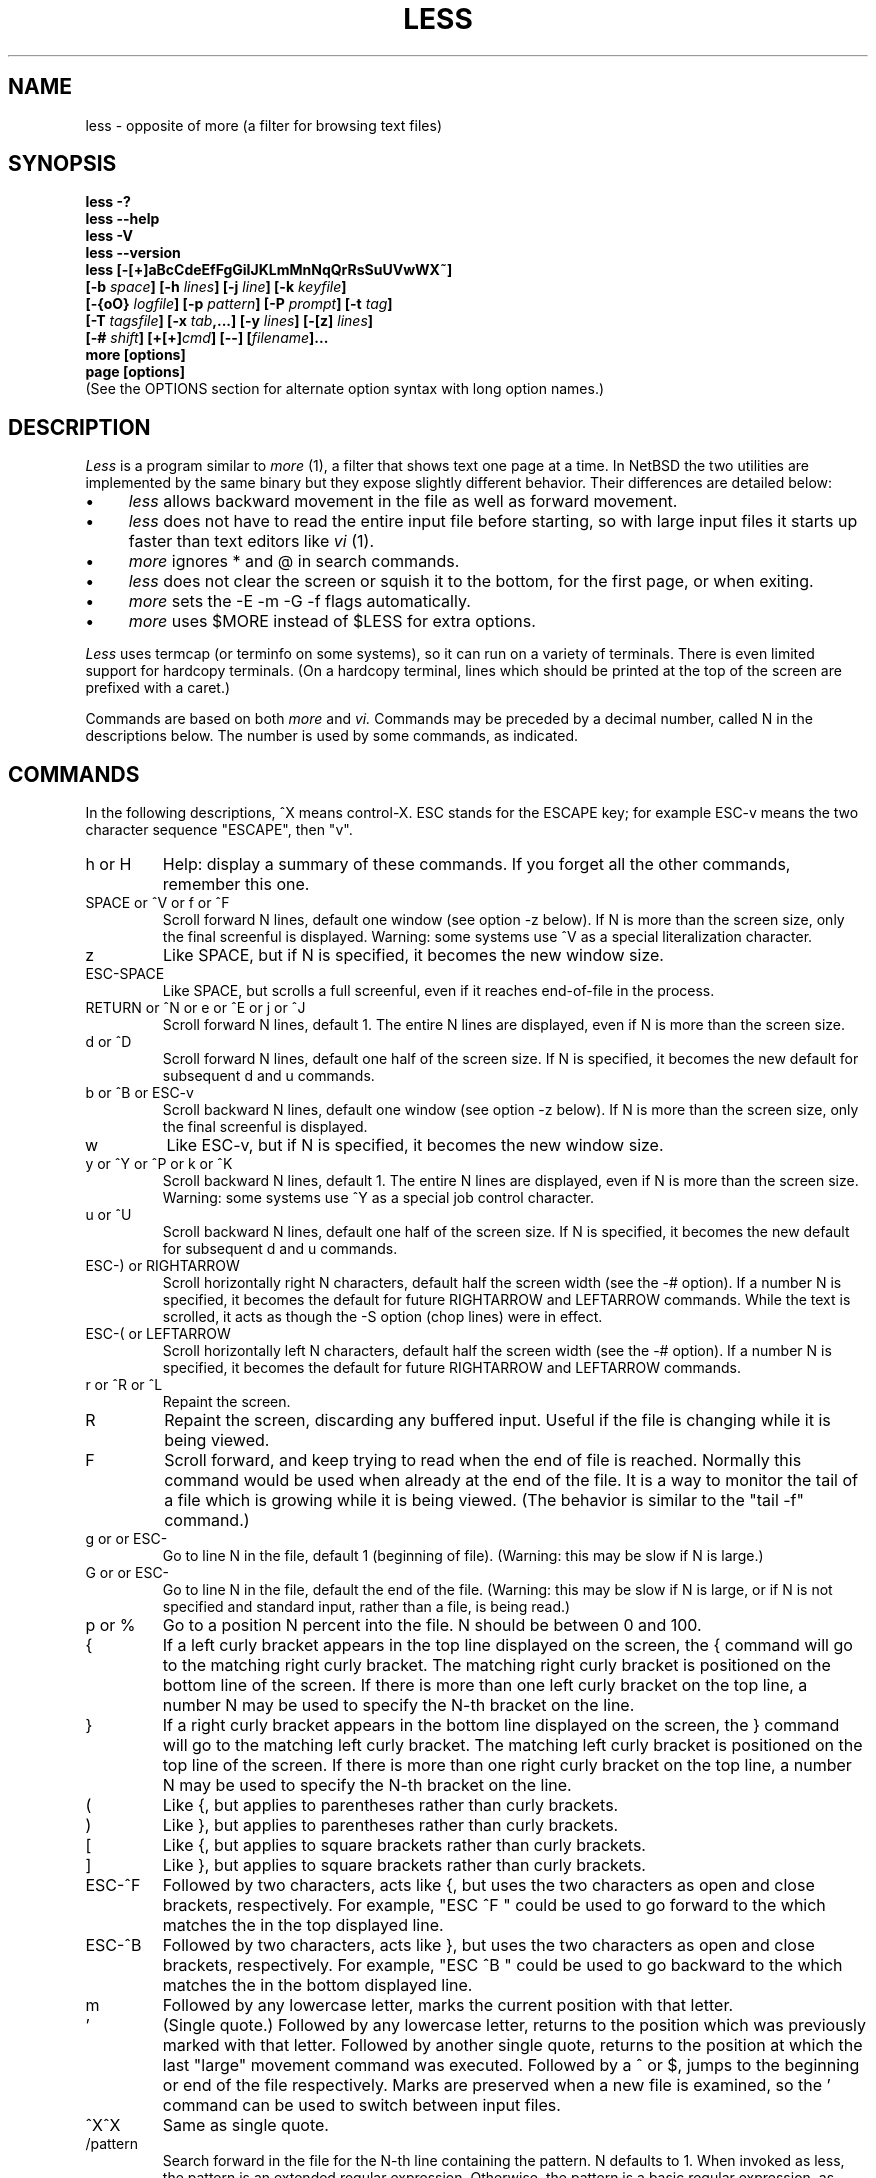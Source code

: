 .\"	$NetBSD: less.1,v 1.17 2006/12/17 16:16:53 jmmv Exp $
.\"
.TH LESS 1 "Version 394: 03 Dec 2005"
.SH NAME
less \- opposite of more (a filter for browsing text files)
.SH SYNOPSIS
.B "less \-?"
.br
.B "less \-\-help"
.br
.B "less \-V"
.br
.B "less \-\-version"
.br
.B "less [\-[+]aBcCdeEfFgGiIJKLmMnNqQrRsSuUVwWX~]"
.br
.B "     [\-b \fIspace\fP] [\-h \fIlines\fP] [\-j \fIline\fP] [\-k \fIkeyfile\fP]"
.br
.B "     [\-{oO} \fIlogfile\fP] [\-p \fIpattern\fP] [\-P \fIprompt\fP] [\-t \fItag\fP]"
.br
.B "     [\-T \fItagsfile\fP] [\-x \fItab\fP,...] [\-y \fIlines\fP] [\-[z] \fIlines\fP]"
.br
.B "     [\-# \fIshift\fP] [+[+]\fIcmd\fP] [\-\-] [\fIfilename\fP]..."
.br
.B "more [options]"
.br
.B "page [options]"
.br
(See the OPTIONS section for alternate option syntax with long option names.)

.SH DESCRIPTION
.I Less
is a program similar to
.I more
(1), a filter that shows text one page at a time.
In NetBSD the two utilities are implemented by the same binary but they
expose slightly different behavior.
Their differences are detailed below:
.IP \(bu 4
.I less
allows backward movement in the file as well as forward movement.
.IP \(bu 4
.I less
does not have to read the entire input file before starting,
so with large input files it starts up faster than text editors like
.I vi
(1).
.IP \(bu 4
.I more
ignores * and @ in search commands.
.IP \(bu 4
.I less
does not clear the screen or squish it to the bottom, for the first
page, or when exiting.
.IP \(bu 4
.I more
sets the -E -m -G -f flags automatically.
.IP \(bu 4
.I more
uses $MORE instead of $LESS for extra options.
.PP
.I Less
uses termcap (or terminfo on some systems),
so it can run on a variety of terminals.
There is even limited support for hardcopy terminals.
(On a hardcopy terminal, lines which should be printed at the top
of the screen are prefixed with a caret.)
.PP
Commands are based on both
.I more
and
.I vi.
Commands may be preceded by a decimal number,
called N in the descriptions below.
The number is used by some commands, as indicated.

.SH COMMANDS
In the following descriptions, ^X means control-X.
ESC stands for the ESCAPE key; for example ESC-v means the
two character sequence "ESCAPE", then "v".
.IP "h or H"
Help: display a summary of these commands.
If you forget all the other commands, remember this one.
.IP "SPACE or ^V or f or ^F"
Scroll forward N lines, default one window (see option \-z below).
If N is more than the screen size, only the final screenful is displayed.
Warning: some systems use ^V as a special literalization character.
.IP "z"
Like SPACE, but if N is specified, it becomes the new window size.
.IP "ESC-SPACE"
Like SPACE, but scrolls a full screenful, even if it reaches
end-of-file in the process.
.IP "RETURN or ^N or e or ^E or j or ^J"
Scroll forward N lines, default 1.
The entire N lines are displayed, even if N is more than the screen size.
.IP "d or ^D"
Scroll forward N lines, default one half of the screen size.
If N is specified, it becomes the new default for
subsequent d and u commands.
.IP "b or ^B or ESC-v"
Scroll backward N lines, default one window (see option \-z below).
If N is more than the screen size, only the final screenful is displayed.
.IP "w"
Like ESC-v, but if N is specified, it becomes the new window size.
.IP "y or ^Y or ^P or k or ^K"
Scroll backward N lines, default 1.
The entire N lines are displayed, even if N is more than the screen size.
Warning: some systems use ^Y as a special job control character.
.IP "u or ^U"
Scroll backward N lines, default one half of the screen size.
If N is specified, it becomes the new default for
subsequent d and u commands.
.IP "ESC-) or RIGHTARROW"
Scroll horizontally right N characters, default half the screen width
(see the \-# option).
If a number N is specified, it becomes the default for future RIGHTARROW
and LEFTARROW commands.
While the text is scrolled, it acts as though the \-S option
(chop lines) were in effect.
.IP "ESC-( or LEFTARROW"
Scroll horizontally left N characters, default half the screen width
(see the \-# option).
If a number N is specified, it becomes the default for future RIGHTARROW
and LEFTARROW commands.
.IP "r or ^R or ^L"
Repaint the screen.
.IP R
Repaint the screen, discarding any buffered input.
Useful if the file is changing while it is being viewed.
.IP "F"
Scroll forward, and keep trying to read when the
end of file is reached.
Normally this command would be used when already at the end of the file.
It is a way to monitor the tail of a file which is growing
while it is being viewed.
(The behavior is similar to the "tail \-f" command.)
.IP "g or \*[Lt] or ESC-\*[Lt]"
Go to line N in the file, default 1 (beginning of file).
(Warning: this may be slow if N is large.)
.IP "G or \*[Gt] or ESC-\*[Gt]"
Go to line N in the file, default the end of the file.
(Warning: this may be slow if N is large,
or if N is not specified and
standard input, rather than a file, is being read.)
.IP "p or %"
Go to a position N percent into the file.
N should be between 0 and 100.
.IP "{"
If a left curly bracket appears in the top line displayed
on the screen,
the { command will go to the matching right curly bracket.
The matching right curly bracket is positioned on the bottom
line of the screen.
If there is more than one left curly bracket on the top line,
a number N may be used to specify the N-th bracket on the line.
.IP "}"
If a right curly bracket appears in the bottom line displayed
on the screen,
the } command will go to the matching left curly bracket.
The matching left curly bracket is positioned on the top
line of the screen.
If there is more than one right curly bracket on the top line,
a number N may be used to specify the N-th bracket on the line.
.IP "("
Like {, but applies to parentheses rather than curly brackets.
.IP ")"
Like }, but applies to parentheses rather than curly brackets.
.IP "["
Like {, but applies to square brackets rather than curly brackets.
.IP "]"
Like }, but applies to square brackets rather than curly brackets.
.IP "ESC-^F"
Followed by two characters,
acts like {, but uses the two characters as open and close brackets,
respectively.
For example, "ESC ^F \*[Lt] \*[Gt]" could be used to
go forward to the \*[Gt] which matches the \*[Lt] in the top displayed line.
.IP "ESC-^B"
Followed by two characters,
acts like }, but uses the two characters as open and close brackets,
respectively.
For example, "ESC ^B \*[Lt] \*[Gt]" could be used to
go backward to the \*[Lt] which matches the \*[Gt] in the bottom displayed line.
.IP m
Followed by any lowercase letter,
marks the current position with that letter.
.IP "'"
(Single quote.)
Followed by any lowercase letter, returns to the position which
was previously marked with that letter.
Followed by another single quote, returns to the position at
which the last "large" movement command was executed.
Followed by a ^ or $, jumps to the beginning or end of the
file respectively.
Marks are preserved when a new file is examined,
so the ' command can be used to switch between input files.
.IP "^X^X"
Same as single quote.
.IP /pattern
Search forward in the file for the N-th line containing the pattern.
N defaults to 1.
When invoked as less, the pattern is an extended regular expression.
Otherwise, the pattern is a basic regular expression, as recognized by
.I ed.
The search starts at the second line displayed
(but see the \-a and \-j options, which change this).
.sp
Certain characters are special
if entered at the beginning of the pattern;
they modify the type of search rather than become part of the pattern:
.RS
.IP "^N or !"
Search for lines which do NOT match the pattern.
.IP "^E or *"
Search multiple files.
That is, if the search reaches the END of the current file
without finding a match,
the search continues in the next file in the command line list.
The * modifier is available when invoked as less only.
.IP "^F or @"
Begin the search at the first line of the FIRST file
in the command line list,
regardless of what is currently displayed on the screen
or the settings of the \-a or \-j options.
The @ modifier is available when invoked as less only.
.IP "^K"
Highlight any text which matches the pattern on the current screen,
but don't move to the first match (KEEP current position).
.IP "^R"
Don't interpret regular expression metacharacters;
that is, do a simple textual comparison.
.RE
.IP ?pattern
Search backward in the file for the N-th line containing the pattern.
The search starts at the line immediately before the top line displayed.
.sp
Certain characters are special as in the / command:
.RS
.IP "^N or !"
Search for lines which do NOT match the pattern.
.IP "^E or *"
Search multiple files.
That is, if the search reaches the beginning of the current file
without finding a match,
the search continues in the previous file in the command line list.
.IP "^F or @"
Begin the search at the last line of the last file
in the command line list,
regardless of what is currently displayed on the screen
or the settings of the \-a or \-j options.
.IP "^K"
As in forward searches.
.IP "^R"
As in forward searches.
.RE
.IP "ESC-/pattern"
Same as "/*".
.IP "ESC-?pattern"
Same as "?*".
.IP n
Repeat previous search, for N-th line containing the last pattern.
If the previous search was modified by ^N, the search is made for the
N-th line NOT containing the pattern.
If the previous search was modified by ^E, the search continues
in the next (or previous) file if not satisfied in the current file.
If the previous search was modified by ^R, the search is done
without using regular expressions.
There is no effect if the previous search was modified by ^F or ^K.
.IP N
Repeat previous search, but in the reverse direction.
.IP "ESC-n"
Repeat previous search, but crossing file boundaries.
The effect is as if the previous search were modified by *.
.IP "ESC-N"
Repeat previous search, but in the reverse direction
and crossing file boundaries.
.IP "ESC-u"
Undo search highlighting.
Turn off highlighting of strings matching the current search pattern.
If highlighting is already off because of a previous ESC-u command,
turn highlighting back on.
Any search command will also turn highlighting back on.
(Highlighting can also be disabled by toggling the \-G option;
in that case search commands do not turn highlighting back on.)
.IP ":e [filename]"
Examine a new file.
If the filename is missing, the "current" file (see the :n and :p commands
below) from the list of files in the command line is re-examined.
A percent sign (%) in the filename is replaced by the name of the
current file.
A pound sign (#) is replaced by the name of the previously examined file.
However, two consecutive percent signs are simply
replaced with a single percent sign.
This allows you to enter a filename that contains a percent sign
in the name.
Similarly, two consecutive pound signs are replaced with a single pound sign.
The filename is inserted into the command line list of files
so that it can be seen by subsequent :n and :p commands.
If the filename consists of several files, they are all inserted into
the list of files and the first one is examined.
If the filename contains one or more spaces,
the entire filename should be enclosed in double quotes
(also see the \-" option).
.IP "^X^V or E"
Same as :e.
Warning: some systems use ^V as a special literalization character.
On such systems, you may not be able to use ^V.
.IP ":n"
Examine the next file (from the list of files given in the command line).
If a number N is specified, the N-th next file is examined.
.IP ":p"
Examine the previous file in the command line list.
If a number N is specified, the N-th previous file is examined.
.IP ":x"
Examine the first file in the command line list.
If a number N is specified, the N-th file in the list is examined.
.IP ":d"
Remove the current file from the list of files.
.IP "t"
Go to the next tag, if there were more than one matches for the current tag.
See the \-t option for more details about tags.
.IP "T"
Go to the previous tag, if there were more than one matches for the current tag.
.IP "= or ^G or :f"
Prints some information about the file being viewed,
including its name
and the line number and byte offset of the bottom line being displayed.
If possible, it also prints the length of the file,
the number of lines in the file
and the percent of the file above the last displayed line.
.IP \-
Followed by one of the command line option letters (see OPTIONS below),
this will change the setting of that option
and print a message describing the new setting.
If a ^P (CONTROL-P) is entered immediately after the dash,
the setting of the option is changed but no message is printed.
If the option letter has a numeric value (such as \-b or \-h),
or a string value (such as \-P or \-t),
a new value may be entered after the option letter.
If no new value is entered, a message describing
the current setting is printed and nothing is changed.
.IP \-\-
Like the \- command, but takes a long option name (see OPTIONS below)
rather than a single option letter.
You must press RETURN after typing the option name.
A ^P immediately after the second dash suppresses printing of a
message describing the new setting, as in the \- command.
.IP \-+
Followed by one of the command line option letters
this will reset the option to its default setting
and print a message describing the new setting.
(The "\-+\fIX\fP" command does the same thing
as "\-+\fIX\fP" on the command line.)
This does not work for string-valued options.
.IP \-\-+
Like the \-+ command, but takes a long option name
rather than a single option letter.
.IP \-!
Followed by one of the command line option letters,
this will reset the option to the "opposite" of its default setting
and print a message describing the new setting.
This does not work for numeric or string-valued options.
.IP \-\-!
Like the \-! command, but takes a long option name
rather than a single option letter.
.IP _
(Underscore.)
Followed by one of the command line option letters,
this will print a message describing the current setting of that option.
The setting of the option is not changed.
.IP __
(Double underscore.)
Like the _ (underscore) command, but takes a long option name
rather than a single option letter.
You must press RETURN after typing the option name.
.IP +cmd
Causes the specified cmd to be executed each time a new file is examined.
For example, +G causes
.I less
to initially display each file starting at the end
rather than the beginning.
.IP V
Prints the version number of
.I less
being run.
.IP "q or Q or :q or :Q or ZZ"
Exits
.I less.
.PP
The following
four
commands may or may not be valid, depending on your particular installation.
.PP
.IP v
Invokes an editor to edit the current file being viewed.
The editor is taken from the environment variable VISUAL if defined,
or EDITOR if VISUAL is not defined,
or defaults to "vi" if neither VISUAL nor EDITOR is defined.
See also the discussion of LESSEDIT under the section on PROMPTS below.
.IP "! shell-command"
Invokes a shell to run the shell-command given.
A percent sign (%) in the command is replaced by the name of the
current file.
A pound sign (#) is replaced by the name of the previously examined file.
"!!" repeats the last shell command.
"!" with no shell command simply invokes a shell.
On Unix systems, the shell is taken from the environment variable SHELL,
or defaults to "sh".
On MS-DOS and OS/2 systems, the shell is the normal command processor.
.IP "| \*[Lt]m\*[Gt] shell-command"
\*[Lt]m\*[Gt] represents any mark letter.
Pipes a section of the input file to the given shell command.
The section of the file to be piped is between the first line on
the current screen and the position marked by the letter.
\*[Lt]m\*[Gt] may also be ^ or $ to indicate beginning or end of file respectively.
If \*[Lt]m\*[Gt] is . or newline, the current screen is piped.
.IP "s filename"
Save the input to a file.
This only works if the input is a pipe, not an ordinary file.
.PP
.SH OPTIONS
Command line options are described below.
Most options may be changed while
.I less
is running, via the "\-" command.
.PP
Most options may be given in one of two forms:
either a dash followed by a single letter,
or two dashes followed by a long option name.
A long option name may be abbreviated as long as
the abbreviation is unambiguous.
For example, \-\-quit-at-eof may be abbreviated \-\-quit, but not
--qui, since both \-\-quit-at-eof and \-\-quiet begin with \-\-qui.
Some long option names are in uppercase, such as \-\-QUIT-AT-EOF, as
distinct from \-\-quit-at-eof.
Such option names need only have their first letter capitalized;
the remainder of the name may be in either case.
For example, \-\-Quit-at-eof is equivalent to \-\-QUIT-AT-EOF.
.PP
Options are also taken from the environment variable "LESS".
For example, 
to avoid typing "less \-options ..." each time 
.I less
is invoked, you might tell 
.I csh:
.sp
setenv LESS "-options"
.sp
or if you use
.I sh:
.sp
LESS="-options"; export LESS
.sp
On MS-DOS, you don't need the quotes, but you should replace any
percent signs in the options string by double percent signs.
.sp
The environment variable is parsed before the command line,
so command line options override the LESS environment variable.
If an option appears in the LESS variable, it can be reset
to its default value on the command line by beginning the command
line option with "\-+".
.sp
For options like \-P or \-D which take a following string,
a dollar sign ($) must be used to signal the end of the string.
For example, to set two \-D options on MS-DOS, you must have
a dollar sign between them, like this:
.sp
LESS="-Dn9.1$-Ds4.1"
.sp
.IP "\-? or \-\-help"
This option displays a summary of the commands accepted by
.I less
(the same as the h command).
(Depending on how your shell interprets the question mark,
it may be necessary to quote the question mark, thus: "\-\e?".)
.IP "\-a or \-\-search-skip-screen"
Causes searches to start after the last line
displayed on the screen,
thus skipping all lines displayed on the screen.
By default, searches start at the second line on the screen
(or after the last found line; see the \-j option).
.IP "\-b\fIn\fP or \-\-buffers=\fIn\fP"
Specifies the amount of buffer space
.I less
will use for each file, in units of kilobytes (1024 bytes).
By default 64K of buffer space is used for each file
(unless the file is a pipe; see the \-B option).
The \-b option specifies instead that \fIn\fP kilobytes of 
buffer space should be used for each file.
If \fIn\fP is \-1, buffer space is unlimited; that is,
the entire file is read into memory.
.IP "\-B or \-\-auto-buffers"
By default, when data is read from a pipe,
buffers are allocated automatically as needed.
If a large amount of data is read from the pipe, this can cause
a large amount of memory to be allocated.
The \-B option disables this automatic allocation of buffers for pipes,
so that only 64K 
(or the amount of space specified by the \-b option)
is used for the pipe.
Warning: use of \-B can result in erroneous display, since only the
most recently viewed part of the file is kept in memory; 
any earlier data is lost.
.IP "\-c or \-\-clear-screen"
Causes full screen repaints to be painted from the top line down.
By default,
full screen repaints are done by scrolling from the bottom of the screen.
.IP "\-C or \-\-CLEAR-SCREEN"
The \-C option is like \-c, but the screen is cleared before it is repainted.
.IP "\-d
The -d option causes the default prompt to include the basic directions
``[Press space to continue, 'q' to quit.]''.  The -d
option also causes the message ``[Press 'h' for instructions.]'' to be
displayed when an invalid command is entered (normally, the bell is
rung).  This option is useful in environments where users may not be
experienced with pagers.
.IP \-\-dumb"
The \-\-dumb option suppresses the error message
normally displayed if the terminal is dumb;
that is, lacks some important capability,
such as the ability to clear the screen or scroll backward.
The \-\-dumb option does not otherwise change the behavior of
.I less
on a dumb terminal.
.IP "\-D\fBx\fP\fIcolor\fP or \-\-color=\fBx\fP\fIcolor\fP"
[MS-DOS only]
Sets the color of the text displayed.
\fBx\fP is a single character which selects the type of text whose color is
being set: n=normal, s=standout, d=bold, u=underlined, k=blink.
\fIcolor\fP is a pair of numbers separated by a period.
The first number selects the foreground color and the second selects
the background color of the text.
A single number \fIN\fP is the same as \fIN.0\fP.
.IP "\-e or \-\-quit-at-eof"
Causes 
.I less 
to automatically exit
the second time it reaches end-of-file.
By default, the only way to exit
.I less
is via the "q" command.
.IP "\-E or \-\-QUIT-AT-EOF"
Causes 
.I less
to automatically exit the first time it reaches end-of-file.
.IP "\-f or \-\-force"
Forces non-regular files to be opened.
(A non-regular file is a directory or a device special file.)
Also suppresses the warning message when a binary file is opened.
By default,
.I less
will refuse to open non-regular files.
.IP "\-F or \-\-quit-if-one-screen"
Causes
.I less
to automatically exit
if the entire file can be displayed on the first screen.
.IP "\-g or \-\-hilite-search"
Normally, 
.I less 
will highlight ALL strings which match the last search command.
The \-g option changes this behavior to highlight only the particular string 
which was found by the last search command.
This can cause
.I less
to run somewhat faster than the default.
.IP "\-G or \-\-HILITE-SEARCH"
The \-G option suppresses all highlighting of strings found by search commands.
.IP "\-h\fIn\fP or \-\-max-back-scroll=\fIn\fP"
Specifies a maximum number of lines to scroll backward.
If it is necessary to scroll backward more than \fIn\fP lines,
the screen is repainted in a forward direction instead.
(If the terminal does not have the ability to scroll
backward, \-h0 is implied.)
.IP "\-i or \-\-ignore-case"
Causes searches to ignore case; that is,
uppercase and lowercase are considered identical.
This option is ignored if any uppercase letters
appear in the search pattern;
in other words,
if a pattern contains uppercase letters, then that search does not ignore case.
.IP "\-I or \-\-IGNORE-CASE"
Like \-i, but searches ignore case even if 
the pattern contains uppercase letters.
.IP "\-j\fIn\fP or \-\-jump-target=\fIn\fP"
Specifies a line on the screen where the "target" line
is to be positioned.
A target line is the object of a text search,
tag search, jump to a line number,
jump to a file percentage, or jump to a marked position.
The screen line is specified by a number: the top line on the screen
is 1, the next is 2, and so on.
The number may be negative to specify a line relative to the bottom
of the screen: the bottom line on the screen is \-1, the second
to the bottom is \-2, and so on.
If the \-j option is used, searches begin at the line immediately
after the target line.
For example, if "\-j4" is used, the target line is the
fourth line on the screen, so searches begin at the fifth line
on the screen.
.IP "\-J or \-\-status-column"
Displays a status column at the left edge of the screen.
The status column shows the lines that matched the current search.
The status column is also used if the \-w or \-W option is in effect.
.IP "\-k\fIfilename\fP or \-\-lesskey-file=\fIfilename\fP"
Causes
.I less
to open and interpret the named file as a
.I lesskey
(1) file.
Multiple \-k options may be specified.
If the LESSKEY or LESSKEY_SYSTEM environment variable is set, or
if a lesskey file is found in a standard place (see KEY BINDINGS),
it is also used as a
.I lesskey
file.
.IP "\-K or \-\-quit-on-intr"
Causes
.I less
to exit immediately when an interrupt character (usually ^C) is typed.
Normally, an interrupt character causes
.I less
to stop whatever it is doing and return to its command prompt.
.IP "\-L or \-\-no-lessopen"
Ignore the LESSOPEN environment variable
(see the INPUT PREPROCESSOR section below).
This option can be set from within \fIless\fP, 
but it will apply only to files opened subsequently, not to the 
file which is currently open.
.IP "\-m or \-\-long-prompt"
Causes 
.I less
to prompt verbosely (like \fImore\fP),
with the percent into the file.
By default,
.I less
prompts with a colon.
.IP "\-M or \-\-LONG-PROMPT"
Causes 
.I less
to prompt even more verbosely than
.I more.
.IP "\-n or \-\-line-numbers"
Suppresses line numbers.
The default (to use line numbers) may cause
.I less
to run more slowly in some cases, especially with a very large input file.
Suppressing line numbers with the \-n option will avoid this problem.
Using line numbers means: the line number will be displayed in the verbose
prompt and in the = command,
and the v command will pass the current line number to the editor
(see also the discussion of LESSEDIT in PROMPTS below).
.IP "\-N or \-\-LINE-NUMBERS"
Causes a line number to be displayed at the beginning of
each line in the display.
.IP "\-o\fIfilename\fP or \-\-log-file=\fIfilename\fP"
Causes
.I less
to copy its input to the named file as it is being viewed.
This applies only when the input file is a pipe,
not an ordinary file.
If the file already exists,
.I less
will ask for confirmation before overwriting it.
.IP "\-O\fIfilename\fP or \-\-LOG-FILE=\fIfilename\fP"
The \-O option is like \-o, but it will overwrite an existing
file without asking for confirmation.
.sp
If no log file has been specified,
the \-o and \-O options can be used from within 
.I less
to specify a log file.
Without a file name, they will simply report the name of the log file.
The "s" command is equivalent to specifying \-o from within
.I less.
.IP "\-p\fIpattern\fP or \-\-pattern=\fIpattern\fP"
The \-p option on the command line is equivalent to 
specifying +/\fIpattern\fP;
that is, it tells
.I less
to start at the first occurrence of \fIpattern\fP in the file.
.IP "\-P\fIprompt\fP or \-\-prompt=\fIprompt\fP"
Provides a way to tailor the three prompt
styles to your own preference.
This option would normally be put in the LESS environment
variable, rather than being typed in with each
.I less
command.
Such an option must either be the last option in the LESS variable,
or be terminated by a dollar sign.
-Ps followed by a string changes the default (short) prompt
to that string.
-Pm changes the medium (\-m) prompt.
-PM changes the long (\-M) prompt.
-Ph changes the prompt for the help screen.
-P= changes the message printed by the = command.
-Pw changes the message printed while waiting for data (in the F command).
All prompt strings consist of a sequence of 
letters and special escape sequences.
See the section on PROMPTS for more details.
.IP "\-q or \-\-quiet or \-\-silent"
Causes moderately "quiet" operation:
the terminal bell is not rung
if an attempt is made to scroll past the end of the file
or before the beginning of the file.
If the terminal has a "visual bell", it is used instead.
The bell will be rung on certain other errors,
such as typing an invalid character.
The default is to ring the terminal bell in all such cases.
.IP "\-Q or \-\-QUIET or \-\-SILENT"
Causes totally "quiet" operation:
the terminal bell is never rung.
.IP "\-r or \-\-raw-control-chars"
Causes "raw" control characters to be displayed.
The default is to display control characters using the caret notation;
for example, a control-A (octal 001) is displayed as "^A".
Warning: when the \-r option is used,
.I less
cannot keep track of the actual appearance of the screen
(since this depends on how the screen responds to
each type of control character).
Thus, various display problems may result,
such as long lines being split in the wrong place.
.IP "\-R or \-\-RAW-CONTROL-CHARS"
Like \-r, but only ANSI "color" escape sequences are output in "raw" form.
Unlike \-r, the screen appearance is maintained correctly in most cases.
ANSI "color" escape sequences are sequences of the form:
.sp
	ESC [ ... m
.sp
where the "..." is zero or more color specification characters 
For the purpose of keeping track of screen appearance,
ANSI color escape sequences are assumed to not move the cursor.
You can make
.I less
think that characters other than "m" can end ANSI color escape sequences
by setting the environment variable LESSANSIENDCHARS to the list of
characters which can end a color escape sequence.
And you can make 
.I less 
think that characters other than the standard ones may appear between 
the ESC and the m by setting the environment variable LESSANSIMIDCHARS
to the list of characters which can appear.
.IP "\-s or \-\-squeeze-blank-lines"
Causes consecutive blank lines to be squeezed into a single blank line.
This is useful when viewing
.I nroff
output.
.IP "\-S or \-\-chop-long-lines"
Causes lines longer than the screen width to be
chopped rather than folded.
That is, the portion of a long line that does not fit in
the screen width is not shown.
The default is to fold long lines; that is, display the remainder
on the next line.
.IP "\-t\fItag\fP or \-\-tag=\fItag\fP"
The \-t option, followed immediately by a TAG,
will edit the file containing that tag.
For this to work, tag information must be available;
for example, there may be a file in the current directory called "tags",
which was previously built by 
.I ctags
(1) or an equivalent command.
If the environment variable LESSGLOBALTAGS is set, it is taken to be
the name of a command compatible with 
.I global
(1), and that command is executed to find the tag.
(See http://www.gnu.org/software/global/global.html).
The \-t option may also be specified from within 
.I less 
(using the \- command) as a way of examining a new file.
The command ":t" is equivalent to specifying \-t from within
.I less.
.IP "\-T\fItagsfile\fP or \-\-tag-file=\fItagsfile\fP"
Specifies a tags file to be used instead of "tags".
.IP "\-u or \-\-underline-special"
Causes backspaces and carriage returns to be treated as printable characters;
that is, they are sent to the terminal when they appear in the input.
.IP "\-U or \-\-UNDERLINE-SPECIAL"
Causes backspaces, tabs and carriage returns to be 
treated as control characters;
that is, they are handled as specified by the \-r option.
.sp
By default, if neither \-u nor \-U is given,
backspaces which appear adjacent to an underscore character
are treated specially:
the underlined text is displayed
using the terminal's hardware underlining capability.
Also, backspaces which appear between two identical characters
are treated specially:
the overstruck text is printed
using the terminal's hardware boldface capability.
Other backspaces are deleted, along with the preceding character.
Carriage returns immediately followed by a newline are deleted.
other carriage returns are handled as specified by the \-r option.
Text which is overstruck or underlined can be searched for
if neither \-u nor \-U is in effect.
.IP "\-V or \-\-version"
Displays the version number of 
.I less.
.IP "\-w or \-\-hilite-unread"
Temporarily highlights the first "new" line after a forward movement
of a full page.
The first "new" line is the line immediately following the line previously
at the bottom of the screen.
Also highlights the target line after a g or p command.
The highlight is removed at the next command which causes movement.
The entire line is highlighted, unless the \-J option is in effect,
in which case only the status column is highlighted.
.IP "\-W or \-\-HILITE-UNREAD"
Like \-w, but temporarily highlights the first new line after any 
forward movement command larger than one line.
.IP "\-x\fIn\fP,... or \-\-tabs=\fIn\fP,..."
Sets tab stops.
If only one \fIn\fP is specified, tab stops are set at multiples of \fIn\fP.
If multiple values separated by commas are specified, tab stops
are set at those positions, and then continue with the same spacing as the
last two.
For example, \fI-x9,17\fP will set tabs at positions 9, 17, 25, 33, etc.
The default for \fIn\fP is 8.
.IP "\-X or \-\-no-init"
Disables sending the termcap initialization and deinitialization strings
to the terminal.
This is sometimes desirable if the deinitialization string does
something unnecessary, like clearing the screen.
.IP "\-\-no-keypad"
Disables sending the keypad initialization and deinitialization strings
to the terminal.
This is sometimes useful if the keypad strings make the numeric
keypad behave in an undesirable manner.
.IP "\-y\fIn\fP or \-\-max-forw-scroll=\fIn\fP"
Specifies a maximum number of lines to scroll forward.
If it is necessary to scroll forward more than \fIn\fP lines,
the screen is repainted instead.
The \-c or \-C option may be used to repaint from the top of
the screen if desired.
By default, any forward movement causes scrolling.
.IP "\-[z]\fIn\fP or \-\-window=\fIn\fP"
Changes the default scrolling window size to \fIn\fP lines.
The default is one screenful.
The z and w commands can also be used to change the window size.
The "z" may be omitted for compatibility with
.I more.
If the number
.I n
is negative, it indicates
.I n
lines less than the current screen size.
For example, if the screen is 24 lines, \fI\-z-4\fP sets the 
scrolling window to 20 lines.  If the screen is resized to 40 lines,
the scrolling window automatically changes to 36 lines.
.IP "\-\fI\(dqcc\fP\ or\ \-\-quotes=\fIcc\fP"
Changes the filename quoting character.
This may be necessary if you are trying to name a file
which contains both spaces and quote characters.
Followed by a single character, this changes the quote character to that
character.
Filenames containing a space should then be surrounded by that character
rather than by double quotes.
Followed by two characters, changes the open quote to the first character,
and the close quote to the second character.
Filenames containing a space should then be preceded by the open quote
character and followed by the close quote character.
Note that even after the quote characters are changed, this option
remains \-" (a dash followed by a double quote).
.IP "\-~ or \-\-tilde"
Normally lines after end of file are displayed as a single tilde (~).
This option causes lines after end of file to be displayed as blank lines.
.IP "\-# or \-\-shift"
Specifies the default number of positions to scroll horizontally
in the RIGHTARROW and LEFTARROW commands.
If the number specified is zero, it sets the default number of
positions to one half of the screen width.
.IP \-\-
A command line argument of "\-\-" marks the end of option arguments.
Any arguments following this are interpreted as filenames.
This can be useful when viewing a file whose name begins with a "\-" or "+".
.IP +
If a command line option begins with \fB+\fP,
the remainder of that option is taken to be an initial command to
.I less.
For example, +G tells
.I less
to start at the end of the file rather than the beginning,
and +/xyz tells it to start at the first occurrence of "xyz" in the file.
As a special case, +\*[Lt]number\*[Gt] acts like +\*[Lt]number\*[Gt]g;
that is, it starts the display at the specified line number
(however, see the caveat under the "g" command above).
If the option starts with ++, the initial command applies to
every file being viewed, not just the first one.
The + command described previously
may also be used to set (or change) an initial command for every file.

.SH "LINE EDITING"
When entering command line at the bottom of the screen
(for example, a filename for the :e command,
or the pattern for a search command),
certain keys can be used to manipulate the command line.
Most commands have an alternate form in [ brackets ] which can be used if
a key does not exist on a particular keyboard.
(The bracketed forms do not work in the MS-DOS version.)
Any of these special keys may be entered literally by preceding
it with the "literal" character, either ^V or ^A.
A backslash itself may also be entered literally by entering two backslashes.
.IP "LEFTARROW [ ESC-h ]"
Move the cursor one space to the left.
.IP "RIGHTARROW [ ESC-l ]"
Move the cursor one space to the right.
.IP "^LEFTARROW [ ESC-b or ESC-LEFTARROW ]"
(That is, CONTROL and LEFTARROW simultaneously.)
Move the cursor one word to the left.
.IP "^RIGHTARROW [ ESC-w or ESC-RIGHTARROW ]"
(That is, CONTROL and RIGHTARROW simultaneously.)
Move the cursor one word to the right.
.IP "HOME [ ESC-0 ]"
Move the cursor to the beginning of the line.
.IP "END [ ESC-$ ]"
Move the cursor to the end of the line.
.IP "BACKSPACE"
Delete the character to the left of the cursor,
or cancel the command if the command line is empty.
.IP "DELETE or [ ESC-x ]"
Delete the character under the cursor.
.IP "^BACKSPACE [ ESC-BACKSPACE ]"
(That is, CONTROL and BACKSPACE simultaneously.)
Delete the word to the left of the cursor.
.IP "^DELETE [ ESC-X or ESC-DELETE ]"
(That is, CONTROL and DELETE simultaneously.)
Delete the word under the cursor.
.IP "UPARROW [ ESC-k ]"
Retrieve the previous command line.
.IP "DOWNARROW [ ESC-j ]"
Retrieve the next command line.
.IP "TAB"
Complete the partial filename to the left of the cursor.
If it matches more than one filename, the first match
is entered into the command line.
Repeated TABs will cycle thru the other matching filenames.
If the completed filename is a directory, a "/" is appended to the filename.
(On MS-DOS systems, a "\e" is appended.)
The environment variable LESSSEPARATOR can be used to specify a
different character to append to a directory name.
.IP "BACKTAB [ ESC-TAB ]"
Like, TAB, but cycles in the reverse direction thru the matching filenames.
.IP "^L"
Complete the partial filename to the left of the cursor.
If it matches more than one filename, all matches are entered into
the command line (if they fit).
.IP "^U (Unix and OS/2) or ESC (MS-DOS)"
Delete the entire command line,
or cancel the command if the command line is empty.
If you have changed your line-kill character in Unix to something
other than ^U, that character is used instead of ^U.

.SH "KEY BINDINGS"
You may define your own
.I less
commands by using the program
.I lesskey
(1)
to create a lesskey file.
This file specifies a set of command keys and an action
associated with each key.
You may also use
.I lesskey
to change the line-editing keys (see LINE EDITING),
and to set environment variables.
If the environment variable LESSKEY is set,
.I less
uses that as the name of the lesskey file.
Otherwise,
.I less
looks in a standard place for the lesskey file:
On Unix systems,
.I less
looks for a lesskey file called "$HOME/.less".
On MS-DOS and Windows systems,
.I less
looks for a lesskey file called "$HOME/_less", and if it is not found there,
then looks for a lesskey file called "_less" in any directory specified
in the PATH environment variable.
On OS/2 systems,
.I less
looks for a lesskey file called "$HOME/less.ini", and if it is not found,
then looks for a lesskey file called "less.ini" in any directory specified
in the INIT environment variable, and if it not found there,
then looks for a lesskey file called "less.ini" in any directory specified
in the PATH environment variable.
See the
.I lesskey
manual page for more details.
.P
A system-wide lesskey file may also be set up to provide key bindings.
If a key is defined in both a local lesskey file and in the
system-wide file, key bindings in the local file take precedence over
those in the system-wide file.
If the environment variable LESSKEY_SYSTEM is set,
.I less
uses that as the name of the system-wide lesskey file.
Otherwise,
.I less
looks in a standard place for the system-wide lesskey file:
On NetBSD, the system-wide lesskey file is in /etc/sysless.
On other Unix systems, the system-wide lesskey file is /usr/local/etc/sysless.
(However, if
.I less
was built with a different sysconf directory than /usr/local/etc,
that directory is where the sysless file is found.)
On MS-DOS and Windows systems, the system-wide lesskey file is c:\e_sysless.
On OS/2 systems, the system-wide lesskey file is c:\esysless.ini.

.SH "INPUT PREPROCESSOR"
You may define an "input preprocessor" for
.I less.
Before
.I less
opens a file, it first gives your input preprocessor a chance to modify the
way the contents of the file are displayed.
An input preprocessor is simply an executable program (or shell script),
which writes the contents of the file to a different file,
called the replacement file.
The contents of the replacement file are then displayed
in place of the contents of the original file.
However, it will appear to the user as if the original file is opened;
that is,
.I less
will display the original filename as the name of the current file.
.PP
An input preprocessor receives one command line argument, the original filename,
as entered by the user.
It should create the replacement file, and when finished,
print the name of the replacement file to its standard output.
If the input preprocessor does not output a replacement filename,
.I less
uses the original file, as normal.
The input preprocessor is not called when viewing standard input.
To set up an input preprocessor, set the LESSOPEN environment variable
to a command line which will invoke your input preprocessor.
This command line should include one occurrence of the string "%s",
which will be replaced by the filename
when the input preprocessor command is invoked.
.PP
When
.I less
closes a file opened in such a way, it will call another program,
called the input postprocessor,
which may perform any desired clean-up action (such as deleting the
replacement file created by LESSOPEN).
This program receives two command line arguments, the original filename
as entered by the user, and the name of the replacement file.
To set up an input postprocessor, set the LESSCLOSE environment variable
to a command line which will invoke your input postprocessor.
It may include two occurrences of the string "%s";
the first is replaced with the original name of the file and
the second with the name of the replacement file,
which was output by LESSOPEN.
.PP
For example, on many Unix systems, these two scripts will allow you
to keep files in compressed format, but still let
.I less
view them directly:
.PP
lessopen.sh:
.br
	#! /bin/sh
.br
	case "$1" in
.br
	*.Z)	uncompress \-c $1  \*[Gt]/tmp/less.$$  2\*[Gt]/dev/null
.br
		if [ \-s /tmp/less.$$ ]; then 
.br
			echo /tmp/less.$$
.br
		else
.br
			rm \-f /tmp/less.$$
.br
		fi
.br
		;;
.br
	esac
.PP
lessclose.sh:
.br
	#! /bin/sh
.br
	rm $2
.PP
To use these scripts, put them both where they can be executed and
set LESSOPEN="lessopen.sh\ %s", and
LESSCLOSE="lessclose.sh\ %s\ %s".
More complex LESSOPEN and LESSCLOSE scripts may be written
to accept other types of compressed files, and so on.
.PP
It is also possible to set up an input preprocessor to
pipe the file data directly to
.I less,
rather than putting the data into a replacement file.
This avoids the need to decompress the entire file before
starting to view it.
An input preprocessor that works this way is called an input pipe.
An input pipe, instead of writing the name of a replacement file on
its standard output,
writes the entire contents of the replacement file on its standard output.
If the input pipe does not write any characters on its standard output,
then there is no replacement file and
.I less
uses the original file, as normal.
To use an input pipe,
make the first character in the LESSOPEN environment variable a
vertical bar (|) to signify that the input preprocessor is an input pipe.
.PP
For example, on many Unix systems, this script will work like the
previous example scripts:
.PP
lesspipe.sh:
.br
	#! /bin/sh
.br
	case "$1" in
.br
	*.Z)	uncompress \-c $1  2>/dev/null
.br
		;;
.br
	esac
.br
.PP
To use this script, put it where it can be executed and set
LESSOPEN="|lesspipe.sh %s".
When an input pipe is used, a LESSCLOSE postprocessor can be used,
but it is usually not necessary since there is no replacement file
to clean up.
In this case, the replacement file name passed to the LESSCLOSE
postprocessor is "\-".

.SH "NATIONAL CHARACTER SETS"
There are three types of characters in the input file:
.IP "normal characters"
can be displayed directly to the screen.
.IP "control characters"
should not be displayed directly, but are expected to be found
in ordinary text files (such as backspace and tab).
.IP "binary characters"
should not be displayed directly and are not expected to be found
in text files.
.PP
A "character set" is simply a description of which characters are to
be considered normal, control, and binary.
The LESSCHARSET environment variable may be used to select a character set.
Possible values for LESSCHARSET are:
.IP ascii
BS, TAB, NL, CR, and formfeed are control characters,
all chars with values between 32 and 126 are normal,
and all others are binary.
.IP iso8859
Selects an ISO 8859 character set.
This is the same as ASCII, except characters between 160 and 255 are
treated as normal characters.
.IP latin1
Same as iso8859.
.IP latin9
Same as iso8859.
.IP dos
Selects a character set appropriate for MS-DOS.
.IP ebcdic
Selects an EBCDIC character set.
.IP IBM-1047
Selects an EBCDIC character set used by OS/390 Unix Services.
This is the EBCDIC analogue of latin1.  You get similar results
by setting either LESSCHARSET=IBM-1047 or LC_CTYPE=en_US
in your environment.
.IP koi8-r
Selects a Russian character set.
.IP next
Selects a character set appropriate for NeXT computers.
.IP utf-8
Selects the UTF-8 encoding of the ISO 10646 character set.
.IP windows
Selects a character set appropriate for Microsoft Windows (cp 1251).
.PP
In special cases, it may be desired to tailor
.I less
to use a character set other than the ones definable by LESSCHARSET.
In this case, the environment variable LESSCHARDEF can be used
to define a character set.
It should be set to a string where each character in the string represents
one character in the character set.
The character "." is used for a normal character, "c" for control,
and "b" for binary.
A decimal number may be used for repetition.
For example, "bccc4b." would mean character 0 is binary,
1, 2 and 3 are control, 4, 5, 6 and 7 are binary, and 8 is normal.
All characters after the last are taken to be the same as the last,
so characters 9 through 255 would be normal.
(This is an example, and does not necessarily
represent any real character set.)
.PP
This table shows the value of LESSCHARDEF which is equivalent
to each of the possible values for LESSCHARSET:
.sp
	ascii\ 	8bcccbcc18b95.b
.br
	dos\ \ \ 	8bcccbcc12bc5b95.b.
.br
	ebcdic	5bc6bcc7bcc41b.9b7.9b5.b..8b6.10b6.b9.7b
.br
	\ \ \ \ \ \ 	9.8b8.17b3.3b9.7b9.8b8.6b10.b.b.b.
.br
	IBM-1047	4cbcbc3b9cbccbccbb4c6bcc5b3cbbc4bc4bccbc
.br
	\ \ \ \ \ \ 	191.b
.br
	iso8859	8bcccbcc18b95.33b.
.br
	koi8-r	8bcccbcc18b95.b128.
.br
	latin1	8bcccbcc18b95.33b.
.br
	next\ \ 	8bcccbcc18b95.bb125.bb
.PP
If neither LESSCHARSET nor LESSCHARDEF is set,
but any of the strings "UTF-8", "UTF8", "utf-8" or "utf8" 
is found in the LC_ALL, LC_TYPE or LANG
environment variables, then the default character set is utf-8.
.PP
If that string is not found, but your system supports the
.I setlocale
interface,
.I less
will use setlocale to determine the character set.
setlocale is controlled by setting the LANG or LC_CTYPE environment
variables.
.PP
Finally, if the
.I setlocale
interface is also not available, the default character set is latin1.
.PP
Control and binary characters are displayed in standout (reverse video).
Each such character is displayed in caret notation if possible
(e.g. ^A for control-A).  Caret notation is used only if
inverting the 0100 bit results in a normal printable character.
Otherwise, the character is displayed as a hex number in angle brackets.
This format can be changed by
setting the LESSBINFMT environment variable.
LESSBINFMT may begin with a "*" and one character to select
the display attribute:
"*k" is blinking, "*d" is bold, "*u" is underlined, "*s" is standout,
and "*n" is normal.
If LESSBINFMT does not begin with a "*", normal attribute is assumed.
The remainder of LESSBINFMT is a string which may include one
printf-style escape sequence (a % followed by x, X, o, d, etc.).
For example, if LESSBINFMT is "*u[%x]", binary characters
are displayed in underlined hexadecimal surrounded by brackets.
The default if no LESSBINFMT is specified is "*s\*[Lt]%X\*[Gt]".
The default if no LESSBINFMT is specified is "*s\*[Lt]%02X\*[Gt]".
Warning: the result of expanding the character via LESSBINFMT must
be less than 31 characters.
.PP
When the character set is utf-8, the LESSUTFBINFMT environment variable
acts similarly to LESSBINFMT but it applies to Unicode code points
that were successfully decoded but are unsuitable for display (e.g.,
unassigned code points).
Its default value is "\*[Lt]U+%04lX\*[Gt]".
Note that LESSUTFBINFMT and LESSBINFMT share their display attribute 
setting ("*x") so specifying one will affect both; 
LESSUTFBINFMT is read after LESSBINFMT so its setting, if any,
will have priority. 
Problematic octets in a UTF-8 file (octets of a truncated sequence,
octets of a complete but non-shortest form sequence, illegal octets, 
and stray trailing octets)
are displayed individually using LESSBINFMT so as to facilitate diagnostic
of how the UTF-8 file is ill-formed.

.SH "PROMPTS"
The \-P option allows you to tailor the prompt to your preference.
The string given to the \-P option replaces the specified prompt string.
Certain characters in the string are interpreted specially.
The prompt mechanism is rather complicated to provide flexibility,
but the ordinary user need not understand the details of constructing
personalized prompt strings.
.sp
A percent sign followed by a single character is expanded
according to what the following character is:
.IP "%b\fIX\fP"
Replaced by the byte offset into the current input file.
The b is followed by a single character (shown as \fIX\fP above)
which specifies the line whose byte offset is to be used.
If the character is a "t", the byte offset of the top line in the
display is used,
an "m" means use the middle line,
a "b" means use the bottom line,
a "B" means use the line just after the bottom line,
and a "j" means use the "target" line, as specified by the \-j option.
.IP "%B"
Replaced by the size of the current input file.
.IP "%c"
Replaced by the column number of the text appearing in the first
column of the screen.
.IP "%d\fIX\fP"
Replaced by the page number of a line in the input file.
The line to be used is determined by the \fIX\fP, as with the %b option.
.IP "%D"
Replaced by the number of pages in the input file,
or equivalently, the page number of the last line in the input file.
.IP "%E"
Replaced by the name of the editor (from the VISUAL environment variable,
or the EDITOR environment variable if VISUAL is not defined).
See the discussion of the LESSEDIT feature below.
.IP "%f"
Replaced by the name of the current input file.
.IP "%i"
Replaced by the index of the current file in the list of
input files.
.IP "%l\fIX\fP"
Replaced by the line number of a line in the input file.
The line to be used is determined by the \fIX\fP, as with the %b option.
.IP "%L"
Replaced by the line number of the last line in the input file.
.IP "%m"
Replaced by the total number of input files.
.IP "%p\fIX\fP"
Replaced by the percent into the current input file, based on byte offsets.
The line used is determined by the \fIX\fP as with the %b option.
.IP "%P\fIX\fP"
Replaced by the percent into the current input file, based on line numbers.
The line used is determined by the \fIX\fP as with the %b option.
.IP "%s"
Same as %B.
.IP "%t"
Causes any trailing spaces to be removed.
Usually used at the end of the string, but may appear anywhere.
.IP "%x"
Replaced by the name of the next input file in the list.
.PP
If any item is unknown (for example, the file size if input
is a pipe), a question mark is printed instead.
.PP
The format of the prompt string can be changed
depending on certain conditions.
A question mark followed by a single character acts like an "IF":
depending on the following character, a condition is evaluated.
If the condition is true, any characters following the question mark
and condition character, up to a period, are included in the prompt.
If the condition is false, such characters are not included.
A colon appearing between the question mark and the
period can be used to establish an "ELSE": any characters between
the colon and the period are included in the string if and only if
the IF condition is false.
Condition characters (which follow a question mark) may be:
.IP "?a"
True if any characters have been included in the prompt so far.
.IP "?b\fIX\fP"
True if the byte offset of the specified line is known.
.IP "?B"
True if the size of current input file is known.
.IP "?c"
True if the text is horizontally shifted (%c is not zero).
.IP "?d\fIX\fP"
True if the page number of the specified line is known.
.IP "?e"
True if at end-of-file.
.IP "?f"
True if there is an input filename
(that is, if input is not a pipe).
.IP "?l\fIX\fP"
True if the line number of the specified line is known.
.IP "?L"
True if the line number of the last line in the file is known.
.IP "?m"
True if there is more than one input file.
.IP "?n"
True if this is the first prompt in a new input file.
.IP "?p\fIX\fP"
True if the percent into the current input file, based on byte offsets,
of the specified line is known.
.IP "?P\fIX\fP"
True if the percent into the current input file, based on line numbers,
of the specified line is known.
.IP "?s"
Same as "?B".
.IP "?x"
True if there is a next input file
(that is, if the current input file is not the last one).
.PP
Any characters other than the special ones
(question mark, colon, period, percent, and backslash)
become literally part of the prompt.
Any of the special characters may be included in the prompt literally
by preceding it with a backslash.
.PP
Some examples:
.sp
?f%f:Standard input.
.sp
This prompt prints the filename, if known;
otherwise the string "Standard input".
.sp
?f%f .?ltLine %lt:?pt%pt\e%:?btByte %bt:-...
.sp
This prompt would print the filename, if known.
The filename is followed by the line number, if known,
otherwise the percent if known, otherwise the byte offset if known.
Otherwise, a dash is printed.
Notice how each question mark has a matching period,
and how the % after the %pt
is included literally by escaping it with a backslash.
.sp
?n?f%f\ .?m(file\ %i\ of\ %m)\ ..?e(END)\ ?x-\ Next\e:\ %x..%t
.sp
This prints the filename if this is the first prompt in a file,
followed by the "file N of N" message if there is more
than one input file.
Then, if we are at end-of-file, the string "(END)" is printed
followed by the name of the next file, if there is one.
Finally, any trailing spaces are truncated.
This is the default prompt.
For reference, here are the defaults for
the other two prompts (\-m and \-M respectively).
Each is broken into two lines here for readability only.
.nf
.sp
?n?f%f\ .?m(file\ %i\ of\ %m)\ ..?e(END)\ ?x-\ Next\e:\ %x.:
	?pB%pB\e%:byte\ %bB?s/%s...%t
.sp
?f%f\ .?n?m(file\ %i\ of\ %m)\ ..?ltlines\ %lt-%lb?L/%L.\ :
	byte\ %bB?s/%s.\ .?e(END)\ ?x-\ Next\e:\ %x.:?pB%pB\e%..%t
.sp
.fi
And here is the default message produced by the = command:
.nf
.sp
?f%f\ .?m(file\ %i\ of\ %m)\ .?ltlines\ %lt-%lb?L/%L.\ .
	byte\ %bB?s/%s.\ ?e(END)\ :?pB%pB\e%..%t
.fi
.PP
The prompt expansion features are also used for another purpose:
if an environment variable LESSEDIT is defined, it is used
as the command to be executed when the v command is invoked.
The LESSEDIT string is expanded in the same way as the prompt strings.
The default value for LESSEDIT is:
.nf
.sp
	%E\ ?lm+%lm.\ %f
.sp
.fi
Note that this expands to the editor name, followed by a + and the
line number, followed by the file name.
If your editor does not accept the "+linenumber" syntax, or has other
differences in invocation syntax, the LESSEDIT variable can be
changed to modify this default.

.SH SECURITY
When the environment variable LESSSECURE is set to 1,
.I less
runs in a "secure" mode.
This means these features are disabled:
.RS
.IP "!"
the shell command
.IP "|"
the pipe command
.IP ":e"
the examine command.
.IP "v"
the editing command
.IP "s  \-o"
log files
.IP "\-k"
use of lesskey files
.IP "\-t"
use of tags files
.IP " "
metacharacters in filenames, such as *
.IP " "
filename completion (TAB, ^L)
.RE
.PP
Less can also be compiled to be permanently in "secure" mode.

.SH "ENVIRONMENT VARIABLES"
Environment variables may be specified either in the system environment
as usual, or in a
.I lesskey
(1) file.
If environment variables are defined in more than one place,
variables defined in a local lesskey file take precedence over
variables defined in the system environment, which take precedence
over variables defined in the system-wide lesskey file.
.IP COLUMNS
Sets the number of columns on the screen.
Takes precedence over the number of columns specified by the TERM variable.
(But if you have a windowing system which supports TIOCGWINSZ or WIOCGETD,
the window system's idea of the screen size takes precedence over the
LINES and COLUMNS environment variables.)
.IP EDITOR
The name of the editor (used for the v command).
.IP HOME
Name of the user's home directory
(used to find a lesskey file on Unix and OS/2 systems).
.IP "HOMEDRIVE, HOMEPATH"
Concatenation of the HOMEDRIVE and HOMEPATH environment variables is
the name of the user's home directory if the HOME variable is not set
(only in the Windows version).
.IP INIT
Name of the user's init directory (used to find a lesskey file on OS/2 systems).
.IP LANG
Language for determining the character set.
.IP LC_CTYPE
Language for determining the character set.
.IP LESS
Options which are passed to
.I less
automatically.
.IP LESSANSIENDCHARS
Characters which may end an ANSI color escape sequence
(default "m").
.IP LESSANSIMIDCHARS
Characters which may appear between the ESC character and the
end character in an ANSI color escape sequence
(default "0123456789;[?!"'#%()*+\ ".
.IP LESSBINFMT
Format for displaying non-printable, non-control characters.
.IP LESSCHARDEF
Defines a character set.
.IP LESSCHARSET
Selects a predefined character set.
.IP LESSCLOSE
Command line to invoke the (optional) input-postprocessor.
.IP LESSECHO
Name of the lessecho program (default "lessecho").
The lessecho program is needed to expand metacharacters, such as * and ?,
in filenames on Unix systems.
.IP LESSEDIT
Editor prototype string (used for the v command).
See discussion under PROMPTS.
.IP LESSGLOBALTAGS
Name of the command used by the \-t option to find global tags.
Normally should be set to "global" if your system has the
.I global
(1) command.  If not set, global tags are not used.
.IP LESSHISTFILE
Name of the history file used to remember search commands and
shell commands between invocations of 
.I less.
If set to "\-", a history file is not used.
The default is "$HOME/.lesshst" on Unix systems, "$HOME/_lesshst" on
DOS and Windows systems, or "$HOME/lesshst.ini" or "$INIT/lesshst.ini" 
on OS/2 systems.
.IP LESSHISTSIZE
The maximum number of commands to save in the history file.
The default is 100.
.IP LESSKEY
Name of the default lesskey(1) file.
.IP LESSKEY_SYSTEM
Name of the default system-wide lesskey(1) file.
.IP LESSMETACHARS
List of characters which are considered "metacharacters" by the shell.
.IP LESSMETAESCAPE
Prefix which less will add before each metacharacter in a
command sent to the shell.
If LESSMETAESCAPE is an empty string, commands containing
metacharacters will not be passed to the shell.
.IP LESSOPEN
Command line to invoke the (optional) input-preprocessor.
.IP LESSSECURE
Runs less in "secure" mode.
See discussion under SECURITY.
.IP LESSSEPARATOR
String to be appended to a directory name in filename completion.
.IP LESSUTFBINFMT
Format for displaying non-printable Unicode code points.
.IP LINES
Sets the number of lines on the screen.
Takes precedence over the number of lines specified by the TERM variable.
(But if you have a windowing system which supports TIOCGWINSZ or WIOCGETD,
the window system's idea of the screen size takes precedence over the
LINES and COLUMNS environment variables.)
.IP PATH
User's search path (used to find a lesskey file
on MS-DOS and OS/2 systems).
.IP SHELL
The shell used to execute the ! command, as well as to expand filenames.
.IP TERM
The type of terminal on which
.I less
is being run.
.IP VISUAL
The name of the editor (used for the v command).

.SH "SEE ALSO"
lesskey(1)

.SH WARNINGS
The = command and prompts (unless changed by \-P)
report the line numbers of the lines at the top and bottom of the screen,
but the byte and percent of the line after the one at the bottom of the screen.
.PP
If the :e command is used to name more than one file,
and one of the named files has been viewed previously,
the new files may be entered into the list in an unexpected order.
.PP
On certain older terminals (the so-called "magic cookie" terminals),
search highlighting will cause an erroneous display.
On such terminals, search highlighting is disabled by default
to avoid possible problems.
.PP
In certain cases, when search highlighting is enabled and
a search pattern begins with a ^,
more text than the matching string may be highlighted.
(This problem does not occur when less is compiled to use the POSIX
regular expression package.)
.PP
When viewing text containing ANSI color escape sequences using the \-R option,
searching will not find text containing an embedded escape sequence.
Also, search highlighting may change the color of some of the text
which follows the highlighted text.
.PP
On some systems,
.I setlocale
claims that ASCII characters 0 thru 31 are control characters
rather than binary characters.
This causes
.I less
to treat some binary files as ordinary, non-binary files.
To workaround this problem, set the environment variable
LESSCHARSET to "ascii" (or whatever character set is appropriate).
.PP
This manual is too long.
.PP
See http://www.greenwoodsoftware.com/less for the list of known bugs in all versions of less.

.SH COPYRIGHT
Copyright (C) 1984-2005  Mark Nudelman
.PP
less is part of the GNU project and is free software.
You can redistribute it and/or modify it
under the terms of either
(1) the GNU General Public License as published by
the Free Software Foundation; or (2) the Less License.
See the file README in the less distribution for more details
regarding redistribution.
You should have received a copy of the GNU General Public License
along with the source for less; see the file COPYING.
If not, write to the Free Software Foundation, 59 Temple Place,
Suite 330, Boston, MA  02111-1307, USA.
You should also have received a copy of the Less License;
see the file LICENSE.
.PP
less is distributed in the hope that it will be useful, but
WITHOUT ANY WARRANTY; without even the implied warranty of MERCHANTABILITY
or FITNESS FOR A PARTICULAR PURPOSE.
See the GNU General Public License for more details.

.SH AUTHOR
.PP
Mark Nudelman \*[Lt]markn@greenwoodsoftware.com\*[Gt]
.br
Send bug reports or comments to the above address or to bug-less@gnu.org.
.br
For more information, see the less homepage at http://www.greenwoodsoftware.com/less.
